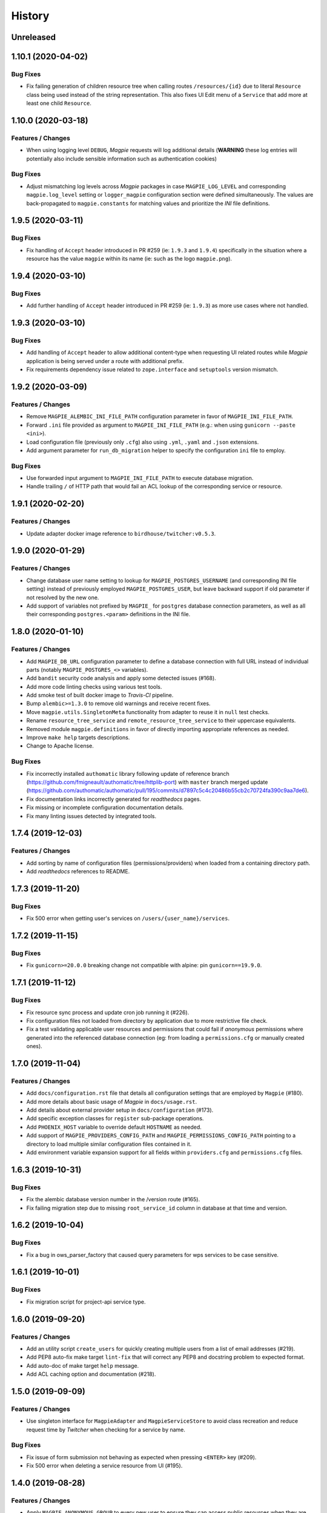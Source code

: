 .. :changelog:

History
=======

Unreleased
---------------------

1.10.1 (2020-04-02)
---------------------

Bug Fixes
~~~~~~~~~~~~~~~~~~~~~
* Fix failing generation of children resource tree when calling routes ``/resources/{id}`` due to literal ``Resource``
  class being used instead of the string representation. This also fixes UI Edit menu of a ``Service`` that add more
  at least one child ``Resource``.

1.10.0 (2020-03-18)
---------------------

Features / Changes
~~~~~~~~~~~~~~~~~~~~~
* When using logging level ``DEBUG``, `Magpie` requests will log additional details
  (**WARNING** these log entries will potentially also include sensible information such as authentication cookies)

Bug Fixes
~~~~~~~~~~~~~~~~~~~~~
* Adjust mismatching log levels across `Magpie` packages in case ``MAGPIE_LOG_LEVEL`` and corresponding
  ``magpie.log_level`` setting or ``logger_magpie`` configuration section were defined simultaneously.
  The values are back-propagated to ``magpie.constants`` for matching values and prioritize the `INI` file definitions.

1.9.5 (2020-03-11)
---------------------

Bug Fixes
~~~~~~~~~~~~~~~~~~~~~
* Fix handling of ``Accept`` header introduced in PR #259 (ie: ``1.9.3`` and ``1.9.4``) specifically in the situation
  where a resource has the value ``magpie`` within its name (ie: such as the logo ``magpie.png``).

1.9.4 (2020-03-10)
---------------------

Bug Fixes
~~~~~~~~~~~~~~~~~~~~~
* Add further handling of ``Accept`` header introduced in PR #259 (ie: ``1.9.3``) as more use cases where not handled.

1.9.3 (2020-03-10)
---------------------

Bug Fixes
~~~~~~~~~~~~~~~~~~~~~
* Add handling of ``Accept`` header to allow additional content-type when requesting UI related routes while
  `Magpie` application is being served under a route with additional prefix.
* Fix requirements dependency issue related to ``zope.interface`` and ``setuptools`` version mismatch.

1.9.2 (2020-03-09)
---------------------

Features / Changes
~~~~~~~~~~~~~~~~~~~~~
* Remove ``MAGPIE_ALEMBIC_INI_FILE_PATH`` configuration parameter in favor of ``MAGPIE_INI_FILE_PATH``.
* Forward ``.ini`` file provided as argument to ``MAGPIE_INI_FILE_PATH`` (e.g.: when using ``gunicorn --paste <ini>``).
* Load configuration file (previously only ``.cfg``) also using ``.yml``, ``.yaml`` and ``.json`` extensions.
* Add argument parameter for ``run_db_migration`` helper to specify the configuration ``ini`` file to employ.

Bug Fixes
~~~~~~~~~~~~~~~~~~~~~
* Use forwarded input argument to ``MAGPIE_INI_FILE_PATH`` to execute database migration.
* Handle trailing ``/`` of HTTP path that would fail an ACL lookup of the corresponding service or resource.

1.9.1 (2020-02-20)
---------------------

Features / Changes
~~~~~~~~~~~~~~~~~~~~~
* Update adapter docker image reference to ``birdhouse/twitcher:v0.5.3``.

1.9.0 (2020-01-29)
---------------------

Features / Changes
~~~~~~~~~~~~~~~~~~~~~
* Change database user name setting to lookup for ``MAGPIE_POSTGRES_USERNAME`` (and corresponding INI file setting)
  instead of previously employed ``MAGPIE_POSTGRES_USER``, but leave backward support if old parameter if not resolved
  by the new one.
* Add support of variables not prefixed by ``MAGPIE_`` for ``postgres`` database connection parameters, as well as
  all their corresponding ``postgres.<param>`` definitions in the INI file.

1.8.0 (2020-01-10)
---------------------

Features / Changes
~~~~~~~~~~~~~~~~~~~~~
* Add ``MAGPIE_DB_URL`` configuration parameter to define a database connection with full URL instead of individual
  parts (notably ``MAGPIE_POSTGRES_<>`` variables).
* Add ``bandit`` security code analysis and apply some detected issues (#168).
* Add more code linting checks using various test tools.
* Add smoke test of built docker image to `Travis-CI` pipeline.
* Bump ``alembic>=1.3.0`` to remove old warnings and receive recent fixes.
* Move ``magpie.utils.SingletonMeta`` functionality from adapter to reuse it in ``null`` test checks.
* Rename ``resource_tree_service`` and ``remote_resource_tree_service`` to their uppercase equivalents.
* Removed module ``magpie.definitions`` in favor of directly importing appropriate references as needed.
* Improve ``make help`` targets descriptions.
* Change to Apache license.

Bug Fixes
~~~~~~~~~~~~~~~~~~~~~
* Fix incorrectly installed ``authomatic`` library following update of reference branch
  (https://github.com/fmigneault/authomatic/tree/httplib-port) with ``master`` branch merged update
  (https://github.com/authomatic/authomatic/pull/195/commits/d7897c5c4c20486b55cb2c70724fa390c9aa7de6).
* Fix documentation links incorrectly generated for `readthedocs` pages.
* Fix missing or incomplete configuration documentation details.
* Fix many linting issues detected by integrated tools.

1.7.4 (2019-12-03)
---------------------

Features / Changes
~~~~~~~~~~~~~~~~~~~~~

* Add sorting by name of configuration files (permissions/providers) when loaded from a containing directory path.
* Add `readthedocs` references to README.

1.7.3 (2019-11-20)
---------------------

Bug Fixes
~~~~~~~~~~~~~~~~~~~~~
* Fix 500 error when getting user's services on ``/users/{user_name}/services``.

1.7.2 (2019-11-15)
---------------------

Bug Fixes
~~~~~~~~~~~~~~~~~~~~~
* Fix ``gunicorn>=20.0.0`` breaking change not compatible with alpine: pin ``gunicorn==19.9.0``.

1.7.1 (2019-11-12)
---------------------

Bug Fixes
~~~~~~~~~~~~~~~~~~~~~
* Fix resource sync process and update cron job running it (#226).
* Fix configuration files not loaded from directory by application due to more restrictive file check.
* Fix a test validating applicable user resources and permissions that could fail if `anonymous` permissions where
  generated into the referenced database connection (eg: from loading a ``permissions.cfg`` or manually created ones).

1.7.0 (2019-11-04)
---------------------

Features / Changes
~~~~~~~~~~~~~~~~~~~~~
* Add ``docs/configuration.rst`` file that details all configuration settings that are employed by ``Magpie`` (#180).
* Add more details about basic usage of `Magpie` in ``docs/usage.rst``.
* Add details about external provider setup in ``docs/configuration`` (#173).
* Add specific exception classes for ``register`` sub-package operations.
* Add ``PHOENIX_HOST`` variable to override default ``HOSTNAME`` as needed.
* Add support of ``MAGPIE_PROVIDERS_CONFIG_PATH`` and ``MAGPIE_PERMISSIONS_CONFIG_PATH`` pointing to a directory to
  load multiple similar configuration files contained in it.
* Add environment variable expansion support for all fields within ``providers.cfg`` and ``permissions.cfg`` files.

1.6.3 (2019-10-31)
---------------------

Bug Fixes
~~~~~~~~~~~~~~~~~~~~~
* Fix the alembic database version number in the /version route (#165).
* Fix failing migration step due to missing ``root_service_id`` column in database at that time and version.

1.6.2 (2019-10-04)
---------------------

Bug Fixes
~~~~~~~~~~~~~~~~~~~~~
* Fix a bug in ows_parser_factory that caused query parameters for wps services to be case sensitive.

1.6.1 (2019-10-01)
---------------------

Bug Fixes
~~~~~~~~~~~~~~~~~~~~~
* Fix migration script for project-api service type.

1.6.0 (2019-09-20)
---------------------

Features / Changes
~~~~~~~~~~~~~~~~~~~~~
* Add an utility script ``create_users`` for quickly creating multiple users from a list of email addresses (#219).
* Add PEP8 auto-fix make target ``lint-fix`` that will correct any PEP8 and docstring problem to expected format.
* Add auto-doc of make target ``help`` message.
* Add ACL caching option and documentation (#218).

1.5.0 (2019-09-09)
---------------------

Features / Changes
~~~~~~~~~~~~~~~~~~~~~
* Use singleton interface for ``MagpieAdapter`` and ``MagpieServiceStore`` to avoid class recreation and reduce request
  time by `Twitcher` when checking for a service by name.

Bug Fixes
~~~~~~~~~~~~~~~~~~~~~
* Fix issue of form submission not behaving as expected when pressing ``<ENTER>`` key (#209).
* Fix 500 error when deleting a service resource from UI (#195).

1.4.0 (2019-08-28)
---------------------

Features / Changes
~~~~~~~~~~~~~~~~~~~~~
* Apply ``MAGPIE_ANONYMOUS_GROUP`` to every new user to ensure they can access public resources when they are logged in
  and that they don't have the same resource permission explicitly set for them.

Bug Fixes
~~~~~~~~~~~~~~~~~~~~~
* Fix migration script hastily removing anonymous group permissions without handling and transferring them accordingly.
* Use settings during default user creation instead of relying only on environment variables, to reflect runtime usage.

1.3.4 (2019-08-09)
---------------------

Bug Fixes
~~~~~~~~~~~~~~~~~~~~~
* Fix migration script errors due to incorrect object fetching from db [Ouranosinc/PAVICS#149].

1.3.3 (2019-07-11)
---------------------

Features / Changes
~~~~~~~~~~~~~~~~~~~~~
* Update ``MagpieAdapter`` to use `Twitcher` version ``0.5.2`` to employ HTTP status code fixes and additional
  API route details :
  - https://github.com/bird-house/twitcher/pull/79
  - https://github.com/bird-house/twitcher/pull/84

1.3.2 (2019-07-09)
---------------------

Features / Changes
~~~~~~~~~~~~~~~~~~~~~
* Add ``use_tweens=True`` to ``request.invoke_subrequest`` calls in order to properly handle the nested database
  transaction states with the manager (#203). Automatically provides ``pool_threadlocal`` functionality added in
  ``1.3.1`` as per implementation of ``pyramid_tm`` (#201).

1.3.1 (2019-07-05)
---------------------

Features / Changes
~~~~~~~~~~~~~~~~~~~~~
* Add ``pool_threadlocal=True`` setting for database session creation to allow further connections across workers
  (see #201, #202 for further information).

1.3.0 (2019-07-02)
---------------------

Features / Changes
~~~~~~~~~~~~~~~~~~~~~
* Move ``get_user`` function used specifically for `Twitcher` via ``MagpieAdapter`` where it is employed.
* Remove obsolete, unused and less secure code that converted a token to a matching user by ID.
* Avoid overriding a logger level specified by configuration by checking for ``NOTSET`` beforehand.
* Add debug logging of Authentication Policy employed within ``MagpieAdapter``.
* Add debug logging of Authentication Policy at config time for both `Twitcher` and `Magpie`.
* Add debug logging of Cookie identification within ``MagpieAdapter``.
* Add route ``/verify`` with ``POST`` request to verify matching Authentication Policy tokens retrieved between
  `Magpie` and `Twitcher` (via ``MagpieAdapter``).

Bug Fixes
~~~~~~~~~~~~~~~~~~~~~
* Fix ``MagpieAdapter`` name incorrectly called when displayed using route ``/info`` from `Twitcher`.

1.2.1 (2019-06-28)
---------------------

Features / Changes
~~~~~~~~~~~~~~~~~~~~~
* Log every permission requests.

1.2.0 (2019-06-27)
---------------------

Features / Changes
~~~~~~~~~~~~~~~~~~~~~
* Provide some documentation about ``magpie.constants`` module behaviour.
* Remove some inspection comments by using combined requirements files.
* Add constant ``MAGPIE_LOG_PRINT`` (default: ``False``) to enforce printing logs to console
  (equivalent to specifying a ``sys.stdout/stderr StreamHandler`` in ``magpie.ini``, but is not enforced anymore).
* Update logging config to avoid duplicate outputs and adjust code to respect specified config.
* Add some typing for ACL methods.

Bug Fixes
~~~~~~~~~~~~~~~~~~~~~
* Fix ``Permission`` enum vs literal string usage during ACL resolution for some services and return enums when calling.
  ``ServiceInterface.permission_requested`` method.
* Fix user/group permission checkboxes not immediately reflected in UI after clicking them (#160).

1.1.0 (2019-05-28)
---------------------

Features / Changes
~~~~~~~~~~~~~~~~~~~~~
* Prioritize settings (ie: `magpie.ini` values) before environment variables and ``magpie.constants`` globals.
* Allow specifying ``magpie.scheme`` setting to generate the ``magpie.url`` with it if the later was omitted.
* Look in settings for required parameters for function ``get_admin_cookies``.
* Use API definitions instead of literal strings for routes employed in ``MagpieAdapter``.

Bug Fixes
~~~~~~~~~~~~~~~~~~~~~
* Fix erroneous ``Content-Type`` header retrieved from form submission getting forwarded to API requests.
* Fix user name update failing because of incomplete db transaction.

1.0.0 (2019-05-24)
---------------------

Features / Changes
~~~~~~~~~~~~~~~~~~~~~
* Add ``Dockerfile.adapter`` to build and configure ``MagpieAdapter`` on top of ``Twitcher >= 0.5.0``.
* Add auto-bump of history version.
* Update history with more specific sections.
* Improve ``Makefile`` targets with more checks and re-using variables.
* Add constant alternative search of variant ``magpie.[variable_name]`` for ``MAGPIE_[VARIABLE_NAME]``.
* Add tests for ``get_constant`` function.
* Regroup all configurations in a common file located in ``config/magpie.ini``.
* Remove all other configuration files (``tox.ini``, ``alembic.ini``, ``logging.ini``).
* Drop `Makefile` target ``test-tox``.

Bug Fixes
~~~~~~~~~~~~~~~~~~~~~
* Use an already created configurator when calling ``MagpieAdapter.configurator_factory``
  instead of recreating it from settings to preserve potential previous setup and includes.
* Use default ``WPSGet``/``WPSPost`` for ``magpie.owsrequest.OWSParser`` when no ``Content-Type`` header is specified
  (``JSONParser`` was used by default since missing ``Content-Type`` was resolved to ``application/json``, which
  resulted in incorrect parsing of `WPS` requests parameters).
* Actually fetch required `JSON` parameter from the request body if ``Content-Type`` is ``application/json``.
* Convert ``Permission`` enum to string for proper ACL comparison in ``MagpieOWSSecurity``.
* Fix ``raise_log`` function to allow proper evaluation against ``Exception`` type instead of ``message`` property.

0.10.0 (2019-04-15)
---------------------

Features / Changes
~~~~~~~~~~~~~~~~~~~~~
* Refactoring of literal strings to corresponding ``Permission`` enum (#167).
* Change all incorrect usages of ``HTTPNotAcceptable [406]`` to ``HTTPBadRequest [400]`` (#163).
* Add ``Accept`` header type checking before requests and return ``HTTPNotAcceptable [406]`` if invalid.
* Code formatting changes for consistency and cleanup of redundant/misguiding names (#162).
* Add option ``MAGPIE_UI_ENABLED`` allowing to completely disable all ``/ui`` route (enabled by default).
* Add more unittests (#74).

Bug Fixes
~~~~~~~~~~~~~~~~~~~~~
* Fix swagger responses status code and description and fix erroneous body (#126).
* Fix invalid member count value returned on ``/groups/{id}`` request.
* Fix invalid ``DELETE /users/{usr}/services/{svc}/permissions/{perm}`` request not working.

0.9.x
---------------------

Features / Changes
~~~~~~~~~~~~~~~~~~~~~
* Greatly reduce docker image size.
* Allow quick functional testing using sequences of local app form submissions.
* Add test methods for UI redirects to other views from button click in displayed page.
* Change resource response for generic ``resource: {<info>}`` instead of ``{resource-id}: {<info>}``.
* Add permissions config to auto-generate user/group rules on startup.
* Attempt db creation on first migration if not existing.
* Add continuous integration testing and deployment (with python 2/3 tests).
* Ensure python compatibility for Python 2.7, 3.5, 3.6 (via `Travis-CI`).
* Reduce excessive ``sqlalchemy`` logging using ``MAGPIE_LOG_LEVEL >= INFO``.
* Use schema API route definitions for UI calls.
* Use sub-requests API call for UI operations (fixes issue `#114 <https://github.com/Ouranosinc/Magpie/issues/114>`_).
* Add new route ``/services/types`` to obtain a list of available service types.
* Add ``resource_child_allowed`` and ``resource_types_allowed`` fields in service response.
* Change service response for generic ``service: {<info>}`` instead of ``{service-name}: {<info>}``.
* Add new route ``/services/types/{svc_type}/resources`` for details about child service type resources.
* Error handling of reserved route keywords service `types` and current user ``MAGPIE_LOGGED_USER``.
* Additional tests for new routes and operations previously left unevaluated.
* Logging requests and exceptions according to `MAGPIE_LOG_REQUEST` and `MAGPIE_LOG_EXCEPTION` values.
* Better handling of ``HTTPUnauthorized [401]`` and ``HTTPForbidden [403]`` according to unauthorized view
  (invalid access token/headers or forbidden operation under view).
* Better handling of ``HTTPNotFound [404]`` and ``HTTPMethodNotAllowed [405]`` on invalid routes and request methods.

Bug Fixes
~~~~~~~~~~~~~~~~~~~~~
* Fix UI add child button broken by introduced ``int`` resource id type checking.
* Fix `Travis-CI` test suite execution and enable PEP8 lint checks.
* Fix yaml security issue using updated package distribution.
* Fix invalid conflict service name check on service update request.
* Fix many invalid or erroneous swagger specifications.

0.8.x
---------------------

Features / Changes
~~~~~~~~~~~~~~~~~~~~~
* Update `MagpieAdapter` to match process store changes.
* Provide user ID on API routes returning user info.

0.7.x
---------------------

Features / Changes
~~~~~~~~~~~~~~~~~~~~~
* Add service resource auto-sync feature.
* Return user/group services if any sub-resource has permissions.
* Add inherited resource permission with querystring (deprecate `inherited_<>` routes warnings).
* Add flag to return `effective` permissions from user resource permissions requests.
* hide service private URL on non administrator level requests.
* Make cookies expire-able by setting ``MAGPIE_COOKIE_EXPIRE`` and provide cookie only on http
  (`JS CSRF` attack protection).
* Update ``MagpieAdapter.MagpieOWSSecurity`` for `WSO2` seamless integration with Authentication header token.
* Update ``MagpieAdapter.MagpieProcess`` for automatic handling of REST-API WPS process route access permissions.
* Update ``MagpieAdapter.MagpieService`` accordingly to inherited resources and service URL changes.

Bug Fixes
~~~~~~~~~~~~~~~~~~~~~
* Fixes related to postgres DB entry conflicting inserts and validations.
* Fix external providers login support (validated for `DKRZ`, `GitHub` and `WSO2`).

0.6.x
---------------------

Features / Changes
~~~~~~~~~~~~~~~~~~~~~
* Add ``/magpie/api/`` route to locally display the Magpie REST API documentation.
* Move many source files around to regroup by API/UI functionality.
* Auto-generation of swagger REST API documentation.
* Unit tests.
* Validation of permitted resource types children under specific parent service or resource.
* ``ServiceAPI`` to filter ``read``/``write`` of specific HTTP methods on route parts.
* ``ServiceAccess`` to filter top-level route ``access`` permission of a generic service URL.
* Properly return values of field ``permission_names`` under ``/services/.*`` routes.
* Update make procedures and postgres variables specific to magpie.

0.5.x
---------------------

Features / Changes
~~~~~~~~~~~~~~~~~~~~~
* Independent user/group permissions, no more 'personal' group to reflect user permissions.
* Service specific resources with service*-typed* Resource permissions.
* More verification of resources permissions under specific services.
* Reference to root service from each sub-resource.
* Inheritance of user and group permissions with different routes.
* Improve some routes returned codes, inputs check, and requests formats (JSON).

0.4.x
---------------------

Features / Changes
~~~~~~~~~~~~~~~~~~~~~
* Default admin permissions.
* Block UI view permissions of all pages if not logged in.
* Signout clear header to forget user.
* Push to Phoenix adjustments and new push button option.

0.3.x
---------------------

Features / Changes
~~~~~~~~~~~~~~~~~~~~~
* Add `ncWMS` support for `getmap`, `getcapabilities`, `getmetadata` on ``thredds`` resource.
* Add `ncWMS2` to default providers.
* Add `geoserverwms` service.
* Remove load balanced `Malleefowl` and `Catalog`.
* Push service provider updates to `Phoenix` on service edit or initial setup with `getcapabilities` for `anonymous`.
* Major update of `Magpie REST API 0.2.x documentation` to match returned codes/messages from 0.2.0 changes.
* Normalise additional HTTP request responses omitted from 0.2.0 (404, 500, and other missed responses).
* Remove internal api call, separate login external from local, direct access to `ziggurat` login.

Bug Fixes
~~~~~~~~~~~~~~~~~~~~~
* Fix UI ``"Magpie Administration"`` to redirect toward home page instead of `PAVICS` platform.
* Fix bug during user creation against preemptive checks.
* Fix issues from `0.2.x` versions.

0.2.0
---------------------

Features / Changes
~~~~~~~~~~~~~~~~~~~~~
* Revamp HTTP standard error output format, messages, values and general error/exception handling.
* Update `Magpie REST API 0.2.0 documentation`.

0.1.1
---------------------

Features / Changes
~~~~~~~~~~~~~~~~~~~~~
* Add edition of service URL via ``PUT /{service_name}``.

0.1.0
---------------------

* First structured release.
